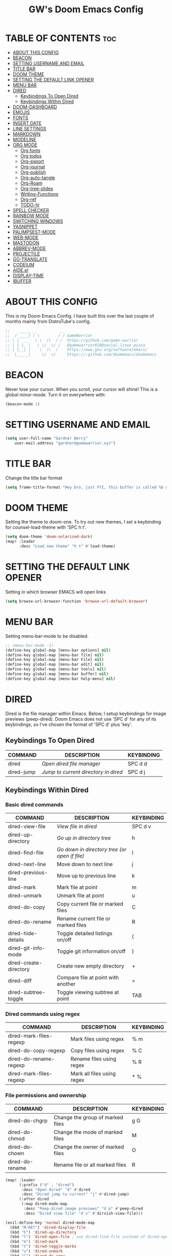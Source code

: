 #+title: GW's Doom Emacs Config
#+description: My personal Doom Emacs Configuration
#+startup: showeverything
#+options: num:nil

* TABLE OF CONTENTS :toc:
- [[#about-this-config][ABOUT THIS CONFIG]]
- [[#beacon][BEACON]]
- [[#setting-username-and-email][SETTING USERNAME AND EMAIL]]
- [[#title-bar][TITLE BAR]]
- [[#doom-theme][DOOM THEME]]
- [[#setting-the-default-link-opener][SETTING THE DEFAULT LINK OPENER]]
- [[#menu-bar][MENU BAR]]
- [[#dired][DIRED]]
  - [[#keybindings-to-open-dired][Keybindings To Open Dired]]
  - [[#keybindings-within-dired][Keybindings Within Dired]]
- [[#doom-dashboard][DOOM-DASHBOARD]]
- [[#emojis][EMOJIS]]
- [[#fonts][FONTS]]
- [[#insert-date][INSERT DATE]]
- [[#line-settings][LINE SETTINGS]]
- [[#markdown][MARKDOWN]]
- [[#modeline][MODELINE]]
- [[#org-mode][ORG MODE]]
  - [[#org-fonts][Org fonts]]
  - [[#org-todos][Org todos]]
  - [[#org-export][Org-export]]
  - [[#org-journal][Org-journal]]
  - [[#org-publish][Org-publish]]
  - [[#org-auto-tangle][Org-auto-tangle]]
  - [[#org-roam][Org-Roam]]
  - [[#org-tree-slides][Org-tree-slides]]
  - [[#writing-functions][Writing-Functions]]
  - [[#org-ref][Org-ref]]
  - [[#todo-hl][TODO-hl]]
- [[#spell-checker][SPELL CHECKER]]
- [[#rainbow-mode][RAINBOW MODE]]
- [[#switching-windows][SWITCHING WINDOWS]]
- [[#yasnippet][YASNIPPET]]
- [[#palimpsest-mode][PALIMPSEST-MODE]]
- [[#web-mode][WEB-MODE]]
- [[#mastodon][MASTODON]]
- [[#abbrev-mode][ABBREV-MODE]]
- [[#projectile][PROJECTILE]]
- [[#go-translate][GO-TRANSLATE]]
- [[#codeium][CODEIUM]]
- [[#aideel][AIDE.el]]
- [[#display-time][DISPLAY-TIME]]
- [[#ibuffer][IBUFFER]]

* ABOUT THIS CONFIG
This is my Doom Emacs Config. I have built this over the last couple of months mainly from DistroTube's config.
#+begin_src emacs-lisp
;;    _____ __          __
;;  / ____| \ \        / / GameWarrior
;; | |  __   \ \  /\  / /  https://github.com/game-warrior
;; | | |_ |   \ \/  \/ /   @gamewarrior010@social.linux.pizza
;; | |__| |    \  /\  /    https://www.gnu.org/software/emacs/
;;  \_____|     \/  \/     https://:github.com/doomemacs/doomemacs
#+end_src


* BEACON
Never lose your cursor.  When you scroll, your cursor will shine!  This is a global minor-mode. Turn it on everywhere with:

#+begin_src emacs-lisp
(beacon-mode 1)
#+end_src

* SETTING USERNAME AND EMAIL
#+begin_src emacs-lisp
(setq user-full-name "Gardner Berry"
    user-mail-address "gardner@gamewarrior.xyz")
#+end_src

* TITLE BAR
Change the title bar format
#+begin_src emacs-lisp
    (setq frame-title-format "Hey bro, just FYI, this buffer is called %b or something like that.")
#+end_src

* DOOM THEME
Setting the theme to doom-one.  To try out new themes, I set a keybinding for counsel-load-theme with 'SPC h t'.

#+begin_src emacs-lisp
(setq doom-theme 'doom-solarized-dark)
(map! :leader
      :desc "Load new theme" "h t" #'load-theme)
#+end_src

* SETTING THE DEFAULT LINK OPENER
Setting in which browser EMACS will open links
#+begin_src emacs-lisp
(setq browse-url-browser-function 'browse-url-default-browser)
#+end_src

* MENU BAR
Setting menu-bar-mode to be disabled.
#+begin_src emacs-lisp
;; (menu-bar-mode -1)
(define-key global-map [menu-bar options] nil)
(define-key global-map [menu-bar file] nil)
(define-key global-map [menu-bar File] nil)
(define-key global-map [menu-bar edit] nil)
(define-key global-map [menu-bar tools] nil)
(define-key global-map [menu-bar buffer] nil)
(define-key global-map [menu-bar help-menu] nil)
#+end_src


* DIRED
Dired is the file manager within Emacs.  Below, I setup keybindings for image previews (peep-dired).  Doom Emacs does not use 'SPC d' for any of its keybindings, so I've chosen the format of 'SPC d' plus 'key'.

** Keybindings To Open Dired

| COMMAND    | DESCRIPTION                        | KEYBINDING |
|------------+------------------------------------+------------|
| dired      | /Open dired file manager/            | SPC d d    |
| dired-jump | /Jump to current directory in dired/ | SPC d j    |

** Keybindings Within Dired
*** Basic dired commands

| COMMAND                 | DESCRIPTION                                 | KEYBINDING |
|-------------------------+---------------------------------------------+------------|
| dired-view-file         | /View file in dired/                          | SPC d v    |
| dired-up-directory      | /Go up in directory tree/                     | h          |
| dired-find-file         | /Go down in directory tree (or open if file)/ | l          |
| dired-next-line         | Move down to next line                      | j          |
| dired-previous-line     | Move up to previous line                    | k          |
| dired-mark              | Mark file at point                          | m          |
| dired-unmark            | Unmark file at point                        | u          |
| dired-do-copy           | Copy current file or marked files           | C          |
| dired-do-rename         | Rename current file or marked files         | R          |
| dired-hide-details      | Toggle detailed listings on/off             | (          |
| dired-git-info-mode     | Toggle git information on/off               | )          |
| dired-create-directory  | Create new empty directory                  | +          |
| dired-diff              | Compare file at point with another          | =          |
| dired-subtree-toggle    | Toggle viewing subtree at point             | TAB        |

*** Dired commands using regex

| COMMAND                 | DESCRIPTION                | KEYBINDING |
|-------------------------+----------------------------+------------|
| dired-mark-files-regexp | Mark files using regex     | % m        |
| dired-do-copy-regexp    | Copy files using regex     | % C        |
| dired-do-rename-regexp  | Rename files using regex   | % R        |
| dired-mark-files-regexp | Mark all files using regex | * %        |

*** File permissions and ownership

| COMMAND         | DESCRIPTION                      | KEYBINDING |
|-----------------+----------------------------------+------------|
| dired-do-chgrp  | Change the group of marked files | g G        |
| dired-do-chmod  | Change the mode of marked files  | M          |
| dired-do-chown  | Change the owner of marked files | O          |
| dired-do-rename | Rename file or all marked files  | R          |

#+begin_src emacs-lisp
(map! :leader
      (:prefix ("d" . "dired")
       :desc "Open dired" "d" #'dired
       :desc "Dired jump to current" "j" #'dired-jump)
      (:after dired
       (:map dired-mode-map
        :desc "Peep-dired image previews" "d p" #'peep-dired
        :desc "Dired view file" "d v" #'dirvish-view-file)))

(evil-define-key 'normal dired-mode-map
  (kbd "M-RET") 'dired-display-file
  (kbd "h") 'dired-up-directory
  (kbd "l") 'dired-open-file ; use dired-find-file instead of dired-open.
  (kbd "m") 'dired-mark
  (kbd "t") 'dired-toggle-marks
  (kbd "u") 'dired-unmark
  (kbd "C") 'dired-do-copy
  (kbd "D") 'dired-do-delete
  (kbd "J") 'dired-goto-file
  (kbd "M") 'dired-do-chmod
  (kbd "O") 'dired-do-chown
  (kbd "P") 'dired-do-print
  (kbd "R") 'dired-do-rename
  (kbd "T") 'dired-do-touch
  (kbd "Y") 'dired-copy-filenamecopy-filename-as-kill ; copies filename to kill ring.
  (kbd "Z") 'dired-do-compress
  (kbd "+") 'dired-create-directory
  (kbd "-") 'dired-do-kill-lines
  (kbd "% l") 'dired-downcase
  (kbd "% m") 'dired-mark-files-regexp
  (kbd "% u") 'dired-upcase
  (kbd "* %") 'dired-mark-files-regexp
  (kbd "* .") 'dired-mark-extension
  (kbd "* /") 'dired-mark-directories
  (kbd "; d") 'epa-dired-do-decrypt
  (kbd "; e") 'epa-dired-do-encrypt)
;; Get file icons in dired
(add-hook 'dired-mode-hook 'all-the-icons-dired-mode)
;; With dired-open plugin, you can launch external programs for certain extensions
;; For example, I set all .png files to open in 'sxiv' and all .mp4 files to open in 'mpv'
(setq dired-open-extensions '(("gif" . "Preview")
                              ("jpg" . "Preview")
                              ("png" . "Preview")
                              ("mkv" . "mpv")
                              ("mp4" . "mpv")))
#+end_src

* DOOM-DASHBOARD
This is where I customize the DOOM emacs Dashboard. I have a custom banner set. I have also disabled some of the short cuts on the default start page. It will alsow show you a different message based on what OS you are running.
#+begin_src emacs-lisp
(assoc-delete-all "Open project" +doom-dashboard-menu-sections)
(assoc-delete-all "Recently opened files" +doom-dashboard-menu-sections)

;; (add-hook! '+doom-dashboard-functions :append
  ;; (insert "\n" (+doom-dashboard--center +doom-dashboard--width "Powered by Emacs!")))

(cond ((eq system-type 'darwin)
       (add-hook! '+doom-dashboard-functions :append
         (insert "\n" (+doom-dashboard--center +doom-dashboard--width "Powered by the 🍎 walled garden!"))))
      ((eq system-type 'gnu/linux)
        (add-hook! '+doom-dashboard-functions :append
         (insert "\n" (+doom-dashboard--center +doom-dashboard--width "Powered bye 🐂 Oxen and 🐧 Penguins!"))))
      ((eq system-type 'windows-nt)
       (add-hook! '+doom-dashboard-functions :append
         (insert "\n" (+doom-dashboard--center +doom-dashboard--width "Powered by Proprietary Garbage!")))))

(defun gw/doom-art ()
  (let* ((banner'("______ _____ ____ ___ ___"
                  "`  _  V  _  V  _ \\|  V  ´"
                  "| | | | | | | | | |     |"
                  "| | | | | | | | | | . . |"
                  "| |/ / \\ \\| | |/ /\\ |V| |"
                  "|   /   \\__/ \\__/  \\| | |"
                  "|  /                ' | |"
                  "| /     E M A C S     \\ |"
                  "´´                     ``"))
         (longest-line (apply #'max (mapcar #'length banner))))
    (put-text-property
     (point)
     (dolist (line banner (point))
       (insert (+doom-dashboard--center
                +doom-dashboard--width
                (concat line (make-string (max 0 (- longest-line (length line))) 32)))
               "\n"))
     'face 'doom-dashboard-banner)))

(setq +doom-dashboard-ascii-banner-fn #'gw/doom-art)


#+end_src

* EMOJIS
Emojify is an Emacs extension to display emojis. It can display github style emojis like :smile: or plain ascii ones like :).

#+begin_src emacs-lisp
(use-package emojify
  :hook (after-init . global-emojify-mode))
#+end_src

* FONTS
Settings related to fonts within Doom Emacs:
+ 'doom-font' -- standard monospace font that is used for most things in Emacs.
+ 'doom-variable-pitch-font' -- variable font which is useful in some Emacs plugins.
+ 'doom-big-font' -- used in doom-big-font-mode; useful for presentations.
+ 'font-lock-comment-face' -- for comments.
+ 'font-lock-keyword-face' -- for keywords with special significance like 'setq' in elisp.

#+BEGIN_SRC emacs-lisp
(setq doom-font (font-spec :family "SF Mono" :size 15)
      doom-variable-pitch-font (font-spec :family "Ubuntu" :size 15)
      doom-big-font (font-spec :family "SF Mono" :size 24))
(after! doom-themes
  (setq doom-themes-enable-bold t
        doom-themes-enable-italic t))
(custom-set-faces!
  '(font-lock-comment-face :slant italic)
  '(font-lock-keyword-face :slant italic))
#+END_SRC

* INSERT DATE
Some custom functions to insert the date.  The function 'insert-todays-date' can be used one of three different ways: (1) just the keybinding without the universal argument prefix, (2) with one universal argument prefix, or (3) with two universal argument prefixes.  The universal argument prefix is 'SPC-u' in Doom Emacs (C-u in standard GNU Emacs).  The function 'insert-any-date' only outputs to one format, which is the same format as 'insert-todays-date' without a prefix.

| COMMAND               | EXAMPLE OUTPUT            | KEYBINDING            |
|-----------------------+---------------------------+-----------------------|
| gw/insert-todays-date | Friday, November 19, 2021 | SPC i d t             |
| gw/insert-todays-date | 11-19-2021                | SPC u SPC i d t       |
| gw/insert-todays-date | 2021-11-19                | SPC u SPC u SPC i d t |
| gw/insert-any-date    | Friday, November 19, 2021 | SPC i d a             |

#+begin_src emacs-lisp
(defun gw/insert-todays-date (prefix)
  (interactive "P")
  (let ((format (cond
                 ((not prefix) "%A, %B %d, %Y")
                 ((equal prefix '(4)) "%m-%d-%Y")
                 ((equal prefix '(16)) "%Y-%m-%d"))))
    (insert (format-time-string format))))

(require 'calendar)
(defun gw/insert-any-date (date)
  "Insert DATE using the current locale."
  (interactive (list (calendar-read-date)))
  (insert (calendar-date-string date)))

(map! :leader
      (:prefix ("i d" . "Insert date")
        :desc "Insert any date" "a" #'gw/insert-any-date
        :desc "Insert todays date" "t" #'gw/insert-todays-date))
#+end_src

* LINE SETTINGS
I set comment-line to 'SPC TAB TAB' which is a rather comfortable keybinding for me. The standard Emacs keybinding for comment-line is 'C-x C-;'.  The other keybindings are for commands that toggle on/off various line-related settings.  Doom Emacs uses 'SPC t' for "toggle" commands, so I choose 'SPC t' plus 'key' for those bindings.

| COMMAND                  | DESCRIPTION                               | KEYBINDING  |
|--------------------------+-------------------------------------------+-------------|
| comment-line             | /Comment or uncomment lines/                | SPC TAB TAB |
| hl-line-mode             | /Toggle line highlighting in current frame/ | SPC t h     |
| global-hl-line-mode      | /Toggle line highlighting globally/         | SPC t H     |
| doom/toggle-line-numbers | /Toggle line numbers/                       | SPC t l     |
| toggle-truncate-lines    | /Toggle truncate lines/                     | SPC t t     |

#+BEGIN_SRC emacs-lisp
(setq display-line-numbers-type t)
(map! :leader
      :desc "Comment or uncomment lines" "TAB TAB" #'comment-line
      (:prefix ("t" . "toggle")
       :desc "Toggle line numbers" "l" #'doom/toggle-line-numbers
       :desc "Toggle line highlight in frame" "h" #'hl-line-mode
       :desc "Toggle line highlight globally" "H" #'global-hl-line-mode
       :desc "Toggle truncate lines" "t" #'toggle-truncate-lines))
#+END_SRC

* MARKDOWN

#+begin_src emacs-lisp
(custom-set-faces
 '(markdown-header-face ((t (:inherit font-lock-function-name-face :weight bold :family "variable-pitch"))))
 '(markdown-header-face-1 ((t (:inherit markdown-header-face :height 1.7))))
 '(markdown-header-face-2 ((t (:inherit markdown-header-face :height 1.6))))
 '(markdown-header-face-3 ((t (:inherit markdown-header-face :height 1.5))))
 '(markdown-header-face-4 ((t (:inherit markdown-header-face :height 1.4))))
 '(markdown-header-face-5 ((t (:inherit markdown-header-face :height 1.3))))
 '(markdown-header-face-6 ((t (:inherit markdown-header-face :height 1.2)))))

#+end_src

* MODELINE
The modeline is the bottom status bar that appears in Emacs windows.  For more information on what is available to configure in the Doom modeline, check out:
https://github.com/seagle0128/doom-modeline

#+begin_src emacs-lisp
(set-face-attribute 'mode-line nil :font "Ubuntu Mono-18")
(setq doom-modeline-height 40     ;; sets modeline height
      doom-modeline-bar-width 5   ;; sets right bar width
      doom-modeline-major-mode-icon t  ;; Whether display the icon for `major-mode'. It respects `doom-modeline-icon'.      doom-modeline-persp-name t  ;; adds perspective name to modeline
      doom-modeline-persp-icon t ;; adds folder icon next to persp name
      doom-modeline-time t ;; Shows the time
      doom-modeline-enable-word-count '(markdown-mode gfm-mode org-mode) ;; Show word count
      doom-modeline-lsp t ;; Show LSP status
      )
#+end_src


* ORG MODE
I wrapped most of this block in (after! org). Without this, my settings might be evaluated too early, which will result in my settings being overwritten by Doom's defaults. I have also enabled org-journal, org-superstar by adding (+journal +pretty) to the org section of my Doom Emacs init.el.

#+BEGIN_SRC emacs-lisp
(map! :leader
      :desc "Org babel tangle" "m B" #'org-babel-tangle)
(after! org
  (setq org-directory "~/Documents/"
        org-agenda-files '("~/Documents/Schedule.org")
        org-default-notes-file (expand-file-name "notes.org" org-directory)
        org-ellipsis " ▼ "
        org-superstar-headline-bullets-list '("◉" "●" "○" "✿" "✸" "◆" "○")
        org-superstar-item-bullet-alist '((?- . ?➤) (?+ . ?✦)) ; changes +/- symbols in item lists
        org-log-done 'time
        org-hide-emphasis-markers t
        ;; ex. of org-link-abbrev-alist in action
        ;; [[arch-wiki:Name_of_Page][Description]]
        org-link-abbrev-alist    ; This overwrites the default Doom org-link-abbrev-list
          '(("google" . "http://www.google.com/search?q=")
            ("arch-wiki" . "https://wiki.archlinux.org/index.php/")
            ("ddg" . "https://duckduckgo.com/?q=")
            ("wiki" . "https://en.wikipedia.org/wiki/"))
        org-table-convert-region-max-lines 20000
        org-todo-keywords        ; This overwrites the default Doom org-todo-keywords
          '((sequence
             "TODO(t)"           ; A task that is ready to be tackled
             "BLOG(b)"           ; Blog writing assignments
             "SCHOOL(s)"         ; School Tasks
             "PROJ(p)"           ; A project that contains other tasks
             "VIDEO(v)"          ; Video assignments
             "CLASS(l)"          ; Agenda assignment for class
             "WAIT(w)"           ; Something is holding up this task
             "|"                 ; The pipe necessary to separate "active" states and "inactive" states
             "DONE(d)"           ; Task has been completed
             "CANCELLED(c)" )))) ; Task has been cancelled
#+END_SRC

** Org fonts
I have created an interactive function for each color scheme (M-x gw/org-colors-*).  These functions will set appropriate colors and font attributes for org-level fonts and the org-table font.
#+begin_src emacs-lisp
(after! org
(defun gw/org-colors-doom-one ()
  "Enable Doom One colors for Org headers."
  (interactive)
  (dolist
      (face
       '((org-level-1 1.7 "#51afef" ultra-bold)
         (org-level-2 1.6 "#c678dd" extra-bold)
         (org-level-3 1.5 "#98be65" bold)
         (org-level-4 1.4 "#da8548" semi-bold)
         (org-level-5 1.3 "#5699af" normal)
         (org-level-6 1.2 "#a9a1e1" normal)
         (org-level-7 1.1 "#46d9ff" normal)
         (org-level-8 1.0 "#ff6c6b" normal)))
    (set-face-attribute (nth 0 face) nil :font doom-variable-pitch-font :weight (nth 3 face) :height (nth 1 face) :foreground (nth 2 face)))
    (set-face-attribute 'org-table nil :font doom-font :weight 'normal :height 1.0 :foreground "#bfafdf"))

(defun gw/org-colors-dracula ()
  "Enable Dracula colors for Org headers."
  (interactive)
  (dolist
      (face
       '((org-level-1 1.7 "#8be9fd" ultra-bold)
         (org-level-2 1.6 "#bd93f9" extra-bold)
         (org-level-3 1.5 "#50fa7b" bold)
         (org-level-4 1.4 "#ff79c6" semi-bold)
         (org-level-5 1.3 "#9aedfe" normal)
         (org-level-6 1.2 "#caa9fa" normal)
         (org-level-7 1.1 "#5af78e" normal)
         (org-level-8 1.0 "#ff92d0" normal)))
    (set-face-attribute (nth 0 face) nil :font doom-variable-pitch-font :weight (nth 3 face) :height (nth 1 face) :foreground (nth 2 face)))
    (set-face-attribute 'org-table nil :font doom-font :weight 'normal :height 1.0 :foreground "#bfafdf"))

(defun gw/org-colors-gruvbox-dark ()
  "Enable Gruvbox Dark colors for Org headers."
  (interactive)
  (dolist
      (face
       '((org-level-1 1.7 "#fb4934" ultra-bold)
         (org-level-2 1.6 "#fe8019" extra-bold)
         (org-level-3 1.5 "#8ec07c" bold)
         (org-level-4 1.4 "#98971a" semi-bold)
         (org-level-5 1.3 "#83a598" normal)
         (org-level-6 1.2 "#458588" normal)
         (org-level-7 1.1 "#d3869b" normal)
         (org-level-8 1.0 "#b16286" normal)))
    (set-face-attribute (nth 0 face) nil :font doom-variable-pitch-font :weight (nth 3 face) :height (nth 1 face) :foreground (nth 2 face)))
    (set-face-attribute 'org-table nil :font doom-font :weight 'normal :height 1.0 :foreground "#bfafdf"))

(defun gw/org-colors-monokai-pro ()
  "Enable Monokai Pro colors for Org headers."
  (interactive)
  (dolist
      (face
       '((org-level-1 1.7 "#78dce8" ultra-bold)
         (org-level-2 1.6 "#ab9df2" extra-bold)
         (org-level-3 1.5 "#a9dc76" bold)
         (org-level-4 1.4 "#fc9867" semi-bold)
         (org-level-5 1.3 "#ff6188" normal)
         (org-level-6 1.2 "#ffd866" normal)
         (org-level-7 1.1 "#78dce8" normal)
         (org-level-8 1.0 "#ab9df2" normal)))
    (set-face-attribute (nth 0 face) nil :font doom-variable-pitch-font :weight (nth 3 face) :height (nth 1 face) :foreground (nth 2 face)))
    (set-face-attribute 'org-table nil :font doom-font :weight 'normal :height 1.0 :foreground "#bfafdf"))

(defun gw/org-colors-nord ()
  "Enable Nord colors for Org headers."
  (interactive)
  (dolist
      (face
       '((org-level-1 1.7 "#81a1c1" ultra-bold)
         (org-level-2 1.6 "#b48ead" extra-bold)
         (org-level-3 1.5 "#a3be8c" bold)
         (org-level-4 1.4 "#ebcb8b" semi-bold)
         (org-level-5 1.3 "#bf616a" normal)
         (org-level-6 1.2 "#88c0d0" normal)
         (org-level-7 1.1 "#81a1c1" normal)
         (org-level-8 1.0 "#b48ead" normal)))
    (set-face-attribute (nth 0 face) nil :font doom-variable-pitch-font :weight (nth 3 face) :height (nth 1 face) :foreground (nth 2 face)))
    (set-face-attribute 'org-table nil :font doom-font :weight 'normal :height 1.0 :foreground "#bfafdf"))

(defun gw/org-colors-oceanic-next ()
  "Enable Oceanic Next colors for Org headers."
  (interactive)
  (dolist
      (face
       '((org-level-1 1.7 "#EC5f67" ultra-bold)
         (org-level-2 1.6 "#F99157" extra-bold)
         (org-level-3 1.5 "#fac863" bold)
         (org-level-4 1.4 "#99C794" semi-bold)
         (org-level-5 1.3 "#5fb3b3" normal)
         (org-level-6 1.2 "#ec5f67" normal)
         (org-level-7 1.1 "#6699cc" normal)
         (org-level-8 1.0 "#c594c5" normal)))
    (set-face-attribute (nth 0 face) nil :font doom-variable-pitch-font :weight (nth 3 face) :height (nth 1 face) :foreground (nth 2 face)))
    (set-face-attribute 'org-table nil :font doom-font :weight 'normal :height 1.0 :foreground "#bfafdf"))

(defun gw/org-colors-palenight ()
  "Enable Palenight colors for Org headers."
  (interactive)
  (dolist
      (face
       '((org-level-1 1.7 "#82aaff" ultra-bold)
         (org-level-2 1.6 "#c792ea" extra-bold)
         (org-level-3 1.5 "#c3e88d" bold)
         (org-level-4 1.4 "#ffcb6b" semi-bold)
         (org-level-5 1.3 "#a3f7ff" normal)
         (org-level-6 1.2 "#e1acff" normal)
         (org-level-7 1.1 "#f07178" normal)
         (org-level-8 1.0 "#ddffa7" normal)))
    (set-face-attribute (nth 0 face) nil :font doom-variable-pitch-font :weight (nth 3 face) :height (nth 1 face) :foreground (nth 2 face)))
    (set-face-attribute 'org-table nil :font doom-font :weight 'normal :height 1.0 :foreground "#bfafdf"))

(defun gw/org-colors-solarized-dark ()
  "Enable Solarized Dark colors for Org headers."
  (interactive)
  (dolist
      (face
       '((org-level-1 1.7 "#dc322f" ultra-bold)
         (org-level-2 1.6 "#859900" extra-bold)
         (org-level-3 1.5 "#cb4b16" bold)
         (org-level-4 1.4 "#b58900" semi-bold)
         (org-level-5 1.3 "#35a69c" normal)
         (org-level-6 1.2 "#268bd2;" normal)
         (org-level-7 1.1 "#3F88AD" normal)
         (org-level-8 1.0 "#6c71c4" normal)))

    (set-face-attribute (nth 0 face) nil :font doom-variable-pitch-font :weight (nth 3 face) :height (nth 1 face) :foreground (nth 2 face)))
    (set-face-attribute 'org-table nil :font doom-font :weight 'normal :height 1.0 :foreground "#bfafdf"))

(defun gw/org-colors-solarized-light ()
  "Enable Solarized Light colors for Org headers."
  (interactive)
  (dolist
      (face
       '((org-level-1 1.7 "#dc322f" ultra-bold)
         (org-level-2 1.6 "#b58900" extra-bold)
         (org-level-3 1.5 "#cb4b16" bold)
         (org-level-4 1.4 "#2aa198" semi-bold)
         (org-level-5 1.3 "#268bd2" normal)
         (org-level-6 1.2 "#6c71c4" normal)
         (org-level-7 1.1 "#657b83" normal)
         (org-level-8 1.0 "#859900" normal)))
    (set-face-attribute (nth 0 face) nil :font doom-variable-pitch-font :weight (nth 3 face) :height (nth 1 face) :foreground (nth 2 face)))
    (set-face-attribute 'org-table nil :font doom-font :weight 'normal :height 1.0 :foreground "#bfafdf"))

(defun gw/org-colors-tomorrow-night ()
  "Enable Tomorrow Night colors for Org headers."
  (interactive)
  (dolist
      (face
       '((org-level-1 1.7 "#81a2be" ultra-bold)
         (org-level-2 1.6 "#b294bb" extra-bold)
         (org-level-3 1.5 "#b5bd68" bold)
         (org-level-4 1.4 "#e6c547" semi-bold)
         (org-level-5 1.3 "#cc6666" normal)
         (org-level-6 1.2 "#70c0ba" normal)
         (org-level-7 1.1 "#b77ee0" normal)
         (org-level-8 1.0 "#9ec400" normal)))
    (set-face-attribute (nth 0 face) nil :font doom-variable-pitch-font :weight (nth 3 face) :height (nth 1 face) :foreground (nth 2 face)))
    (set-face-attribute 'org-table nil :font doom-font :weight 'normal :height 1.0 :foreground "#bfafdf"))

(defun gw/org-colors-henna ()
  "Enable Henna colors for Org headers."
  (interactive)
  (dolist
      (face
       '((org-level-1 1.7 "#e74c3c" ultra-bold)
         (org-level-2 1.6 "#56b5c2" extra-bold)
         (org-level-3 1.5 "#53df83" bold)
         (org-level-4 1.4 "#1abc9c" semi-bold)
         (org-level-5 1.3 "#ECBE7B" normal)
         (org-level-6 1.2 "#C5A3FF" normal)
         (org-level-7 1.1 "#FFB8D1" normal)
         (org-level-8 1.0 "" normal)))
    (set-face-attribute (nth 0 face) nil :font doom-variable-pitch-font :weight (nth 3 face) :height (nth 1 face) :foreground (nth 2 face)))
    (set-face-attribute 'org-table nil :font doom-font :weight 'normal :height 1.0 :foreground "#f8f8f0"))

(defun gw/org-colors-doom-one-alt ()
  "Enable an alternitive set of Doom One colors for Org headers."
  (interactive)
  (dolist
      (face
       '((org-level-1 1.7 "#ff6c6b" ultra-bold)
         (org-level-2 1.6 "#da8548" extra-bold)
         (org-level-3 1.5 "#46d9ff" bold)
         (org-level-4 1.4 "#98be65" semi-bold)
         (org-level-5 1.3 "#51afef" normal)
         (org-level-6 1.2 "#2257A0" normal)
         (org-level-7 1.1 "#c678dd" normal)
         (org-level-8 1.0 "#a9a1e1" normal)))
    (set-face-attribute (nth 0 face) nil :font doom-variable-pitch-font :weight (nth 3 face) :height (nth 1 face) :foreground (nth 2 face)))
    (set-face-attribute 'org-table nil :font doom-font :weight 'normal :height 1.0 :foreground "#bfafdf"))

(defun gw/org-colors-old-hope ()
  "Enable Doom Old Hope colors for Org headers."
  (interactive)
  (dolist
      (face
       '((org-level-1 1.7 "#ea3d54" ultra-bold)
         (org-level-2 1.6 "#ee7b29" extra-bold)
         (org-level-3 1.5 "#78bd65" bold)
         (org-level-4 1.4 "#4fb3d8" semi-bold)
         (org-level-5 1.3 "#fedd38" normal)
         (org-level-6 1.2 "#ee7b29" normal)
         (org-level-7 1.1 "#78bd65" normal)
         (org-level-8 1.0 "#b978ab" normal)))
    (set-face-attribute (nth 0 face) nil :font doom-variable-pitch-font :weight (nth 3 face) :height (nth 1 face) :foreground (nth 2 face)))
    (set-face-attribute 'org-table nil :font doom-font :weight 'normal :height 1.0 :foreground "#cbccd1"))

(defun gw/org-colors-peacock ()
  "Enable Doom Peacock colors for Org headers."
  (interactive)
  (dolist
      (face
       '((org-level-1 1.7 "#ff5d38" ultra-bold)
         (org-level-2 1.6 "#26a6a6" extra-bold)
         (org-level-3 1.5 "#cb4b16" bold)
         (org-level-4 1.4 "#98be65" semi-bold)
         (org-level-5 1.3 "#4fb3d8" normal)
         (org-level-6 1.2 "#2257A0" normal)
         (org-level-7 1.1 "#c678dd" normal)
         (org-level-8 1.0 "#a9a1e1" normal)))
    (set-face-attribute (nth 0 face) nil :font doom-variable-pitch-font :weight (nth 3 face) :height (nth 1 face) :foreground (nth 2 face)))
    (set-face-attribute 'org-table nil :font doom-font :weight 'normal :height 1.0 :foreground "#cbccd1"))

(defun gw/org-colors-1337 ()
  "Enable Doom 1337 colors for Org headers."
  (interactive)
  (dolist
      (face
       '((org-level-1 1.7 "#FF5E5E" ultra-bold)
         (org-level-2 1.6 "#FC9354" extra-bold)
         (org-level-3 1.5 "#E9FDAC" bold)
         (org-level-4 1.4 "#B5CEA8" semi-bold)
         (org-level-5 1.3 "#468800" normal)
         (org-level-6 1.2 "#35CDAF" normal)
         (org-level-7 1.1 "#8CDAFF" normal)
         (org-level-8 1.0 "#C586C0" normal)))
    (set-face-attribute (nth 0 face) nil :font doom-variable-pitch-font :weight (nth 3 face) :height (nth 1 face) :foreground (nth 2 face)))
    (set-face-attribute 'org-table nil :font doom-font :weight 'normal :height 1.0 :foreground "#cbccd1"))

(defun gw/org-colors-oksolar-dark ()
  "Enable OKSolar Dark Colors for Org headers."
  (interactive)
  (dolist
      (face
       '((org-level-1 1.7 "#F23749" ultra-bold)
         (org-level-2 1.6 "#819500" extra-bold)
         (org-level-3 1.5 "#D56500" bold)
         (org-level-4 1.4 "#AC8300" semi-bold)
         (org-level-5 1.3 "#35A69C" normal)
         (org-level-6 1.2 "#2B90D8" normal)
         (org-level-7 1.1 "#3F88AD" normal)
         (org-level-8 1.0 "#DD459D" normal)))
    (set-face-attribute (nth 0 face) nil :font doom-variable-pitch-font :weight (nth 3 face) :height (nth 1 face) :foreground (nth 2 face)))
    (set-face-attribute 'org-table nil :font doom-font :weight 'normal :height 1.0 :foreground "#cbccd1"))

(defun gw/org-colors-spacegrey ()
  "Enable Spacegrey Colors for Org headers."
  (interactive)
  (dolist
      (face
       '((org-level-1 1.7 "#BF616A" ultra-bold)
         (org-level-2 1.6 "#D08770" extra-bold)
         (org-level-3 1.5 "#ECBE7B" bold)
         (org-level-4 1.4 "#A3BE8C" semi-bold)
         (org-level-5 1.3 "#4db5bd" normal)
         (org-level-6 1.2 "#2B90D8" normal)
         (org-level-7 1.1 "#2257A0" normal)
         (org-level-8 1.0 "#c678dd" normal)))
    (set-face-attribute (nth 0 face) nil :font doom-variable-pitch-font :weight (nth 3 face) :height (nth 1 face) :foreground (nth 2 face)))
    (set-face-attribute 'org-table nil :font doom-font :weight 'normal :height 1.0 :foreground "#cbccd1"))

;; Load our desired gw/org-colors-* theme on startup
    (gw/org-colors-solarized-dark))
;; )
#+end_src

** Org todos
This is a way for me to archive my TODOs from my Schedule.org. As well as put TODO's into file for mildly interesting things that I want to look at someday.
#+begin_src emacs-lisp
(setq org-refile-targets
      '((org-agenda-files . (:tag . "refile"))))
#+end_src

#+begin_src emacs-lisp
(require 'cl-lib)

(defun org-sparse-tree-from-list (headlines)
  "Show a sparse tree of headlines matching strings in HEADLINES.
Only select them from the current subtree.  This is not optimal -
for example, if one of the strings in HEADLINES matches
a substring of a headline, it is still shown."
  (save-restriction
    (org-narrow-to-subtree)
    (org-occur (regexp-opt headlines))
    (org-remove-occur-highlights nil nil t)))

(defun org-show-first-random-last (first random last)
  "Show FIRST first headlines, RANDOM random and LAST last ones.
For simplicity, the random ones are chosen from all of them,
including the first/last ones.  Also, headlines on all levels are
considered, effectively flattening the current subtree for the
purpose of finding the ones to show."
  (interactive (let ((arg (prefix-numeric-value current-prefix-arg)))
                 (list arg arg arg)))
  (let* ((headlines (cdr (org-map-entries
                          (lambda ()
                            (org-element-property
                             :title
                             (org-element-at-point)))
                          nil
                          'tree
                          'archive 'comment)))
         (length (length headlines))
         (head (seq-take headlines first))
         (tail (seq-drop headlines (- length last)))
         (belly (cl-loop repeat random
                         collect (seq-random-elt headlines))))
    (org-sparse-tree-from-list
     (seq-concatenate 'list head belly tail))))
#+end_src


** Org-export
We need ox-man for "Org eXporting" to manpage format and ox-gemini for exporting to gemtext (for the gemini protocol).
=NOTE=: I also enable ox-publish for converting an Org site into an HTML site, but that is done in init.el (org +publish).

#+BEGIN_SRC emacs-lisp
(use-package! ox-twbs)
;; (use-package! ox-re-reveal)
(use-package! ox-pandoc)
(use-package! ox-gfm)
(use-package! ox-reveal)
;; Make it so that org-export wont use numbered headings
(setq org-export-with-section-number -1)
#+END_SRC

*** Org-Reveal
Org-Reveal is a package that allows you to export your org documents to Reveal.js to make pretty presentations. I also have a macro to allow me no hide content.
#+begin_src emacs-lisp
;; Reveal.js + Org mode
(require 'ox-reveal)
(setq org-reveal-root "https://cdn.jsdelivr.net/npm/reveal.js")
(setq org-reveal-plugins 1)
(setq org-reveal-title-slide "<h1>%t</h1><h2>%a</h2><h5>@Gamewarrior010@social.linux.pizza</h5>")
(setq org-reveal-theme "Moon")

     (defun set-ignored-headlines-tags (backend)
     "Remove all headlines with tag ignore_heading in the current buffer.
        BACKEND is the export back-end being used, as a symbol."
     (cond ((org-export-derived-backend-p backend 'md) (setq  org-export-exclude-tags '("noexport" "mdignore")))
           ((org-export-derived-backend-p backend 'reveal) (setq  org-export-exclude-tags '("noexport" "revealignore")))
           (t (setq  org-export-exclude-tags '("noexport")))
       )
    )
#+end_src

** Org-journal
#+begin_src emacs-lisp
(setq org-journal-dir "~/Documents/Personal/Journal/"
      org-journal-date-prefix "* "
      org-journal-time-prefix "** "
      org-journal-date-format "%B %d, %Y (%A) "
      org-journal-file-format "%Y-%m-%d.org")
#+end_src

** Org-publish
#+begin_src emacs-lisp
(setq org-publish-use-timestamps-flag nil)
(setq org-export-with-broken-links t)
#+end_src


** Org-auto-tangle
=org-auto-tangle= allows you to add the option =#+auto_tangle: t= in your Org file so that it automatically tangles when you save the document.

#+begin_src emacs-lisp
(use-package! org-auto-tangle
  :defer t
  :hook (org-mode . org-auto-tangle-mode)
  :config
  (setq org-auto-tangle-default t))
#+end_src

** Org-Roam
Org-Roam is a plain-text personal knowledge management system.
#+begin_src emacs-lisp
(use-package org-roam
:ensure t
:init
(setq org-roam-v2-ack t)
:custom
(org-roam-directory "~/Notes")
(org-roam-completion-everywhere t)
:bind (("C-c n l" . org-roam-buffer-toggle)
       ("C-c n f" . org-roam-node-find)
       ("C-c n i" . org-roam-node-insert)
       :map org-mode-map
       ("C-M-i" . completion-at-point))
:config
(org-roam-setup))
#+end_src

** Org-tree-slides
Customization for Org-tree-slides.
#+begin_src emacs-lisp

(use-package hide-mode-line)

(defun gw/presentation-setup ()
  (interactive)
  ;; Hide the mode line
  (hide-mode-line-mode 1)

  ;; Display images inline
  (org-display-inline-images) ;; Can also use org-startup-with-inline-images

  ;; Scale the text.  The next line is for basic scaling:
  (setq text-scale-mode-amount 3)
  (text-scale-mode 1))

  ;; This option is more advanced, allows you to scale other faces too
  ;; (setq-local face-remapping-alist '((default (:height 2.0) variable-pitch)
  ;;                                    (org-verbatim (:height 1.75) org-verbatim)
  ;;                                    (org-block (:height 1.25) org-block))))

(defun gw/presentation-end ()
  (interactive)
  ;; Show the mode line again
  (hide-mode-line-mode 0)

  ;; Turn off text scale mode (or use the next line if you didn't use text-scale-mode)
  ;; (text-scale-mode 0))

  ;; If you use face-remapping-alist, this clears the scaling:
  (setq-local face-remapping-alist '((default variable-pitch default))))

(use-package org-tree-slide
  :hook ((org-tree-slide-play . gw/presentation-setup)
         (org-tree-slide-stop . gw/presentation-end))
  :custom
  (org-tree-slide-slide-in-effect t)
  (org-tree-slide-activate-message "Presentation started!")
  (org-tree-slide-deactivate-message "Presentation finished!")
  (org-tree-slide-header t)
  (org-tree-slide-breadcrumbs " > ")
  (org-image-actual-width nil))
#+end_src

** Writing-Functions
#+begin_src emacs-lisp
(defun gw/writing-mode ()
  "Acctivate my writing environment"
  (interactive)
  (writeroom-mode 1)
  (abbrev-mode 1)
  (message "Get writing!"))

(defun gw/normal-writing ()
  "Deacctivate my writing environment"
  (interactive)
  (writeroom-mode 0)
  (message "You're done! Go touch some grass!"))
#+end_src

** Org-ref
Org-ref makes it easy to insert citations, cross-references, indexes and glossaries as hyper-functional links into org files. The links are fontified so you can tell them apart from other links, and each link is clickable to access functions like opening a pdf, notes or url associated with the link. Each link also can be exported to LaTeX to build a PDF. For citations, export to other formats is supported by citeproc for high quality export to HTML, markdown, plain text, or stand-alone (i.e. independent of a bibtex file) LaTeX. For a full explanation of the features in org-ref see ./org-ref.org.
#+begin_src emacs-lisp

(use-package ivy-bibtex
  :init
  (setq bibtex-completion-bibliography '("~/Documents/emacs-stuff/bibliography/references.bib"
					 "~/Documents/emacs-stuff/bibliography/dei.bib"
					 "~/Documents/emacs-stuff/bibliography/main.bib"
					 "~/Documents/emacs-stuff/bibliography/archive.bib")
	bibtex-completion-library-path '("~/Documents/emacs-stuff/bibliography/bibtex-pdfs/")
	bibtex-completion-notes-path "~/Documents/emacs-stuff/bibliography/notes/"
	bibtex-completion-notes-template-multiple-files "* ${author-or-editor}, ${title}, ${journal}, (${year}) :${=type=}: \n\nSee [[cite:&${=key=}]]\n"

	bibtex-completion-additional-search-fields '(keywords)
	bibtex-completion-display-formats
	'((article       . "${=has-pdf=:1}${=has-note=:1} ${year:4} ${author:36} ${title:*} ${journal:40}")
	  (inbook        . "${=has-pdf=:1}${=has-note=:1} ${year:4} ${author:36} ${title:*} Chapter ${chapter:32}")
	  (incollection  . "${=has-pdf=:1}${=has-note=:1} ${year:4} ${author:36} ${title:*} ${booktitle:40}")
	  (inproceedings . "${=has-pdf=:1}${=has-note=:1} ${year:4} ${author:36} ${title:*} ${booktitle:40}")
	  (t             . "${=has-pdf=:1}${=has-note=:1} ${year:4} ${author:36} ${title:*}"))
	bibtex-completion-pdf-open-function
	(lambda (fpath)
	  (call-process "open" nil 0 nil fpath))))

(use-package org-ref
  :ensure nil
  :init
  (require 'bibtex)
  (setq bibtex-autokey-year-length 4
	bibtex-autokey-name-year-separator "-"
	bibtex-autokey-year-title-separator "-"
	bibtex-autokey-titleword-separator "-"
	bibtex-autokey-titlewords 2
	bibtex-autokey-titlewords-stretch 1
	bibtex-autokey-titleword-length 5)
  (define-key bibtex-mode-map (kbd "H-b") 'org-ref-bibtex-hydra/body)
  (define-key org-mode-map (kbd "C-c ]") 'org-ref-insert-link)
  (define-key org-mode-map (kbd "s-[") 'org-ref-insert-link-hydra/body)
  (require 'org-ref-ivy)
  (require 'org-ref-arxiv)
  (require 'org-ref-scopus)
  (require 'org-ref-wos))


(use-package org-ref-ivy
  :ensure nil
  :init (setq org-ref-insert-link-function 'org-ref-insert-link-hydra/body
	      org-ref-insert-cite-function 'org-ref-cite-insert-ivy
	      org-ref-insert-label-function 'org-ref-insert-label-link
	      org-ref-insert-ref-function 'org-ref-insert-ref-link
	      org-ref-cite-onclick-function (lambda (_) (org-ref-citation-hydra/body))))

#+end_src

*** Bibtex
#+begin_src emacs-lisp
(require 'bibtex)

(setq bibtex-autokey-year-length 4
      bibtex-autokey-name-year-separator "-"
      bibtex-autokey-year-title-separator "-"
      bibtex-autokey-titleword-separator "-"
      bibtex-autokey-titlewords 2
      bibtex-autokey-titlewords-stretch 1
      bibtex-autokey-titleword-length 5)

(define-key bibtex-mode-map (kbd "H-b") 'org-ref-bibtex-hydra/body)
#+end_src

** TODO-hl
Highlight TODO and similar keywords in comments and strings. Here I have set a TODO to be turquoise, FIXME to be red and, DONE to be green.
#+begin_src emacs-lisp
(setq global-hl-todo-mode 1)

(defun gw/todo-hl-oksolar-dark ()
  "Set TODO Colors to the OKSOLAR colors"
  (interactive)
 (setq hl-todo-keyword-faces
       '(("TODO"   . "#35A69C")
         ("FIXME"  . "#F23749")
         ("WAIT"   . "#7D80D1"))))
(defun gw/todo-hl-henna ()
  (interactive)
  (setq hl-todo-keyword-faces
        '(("TODO"  . "#1abc9c")
          ("FIXME" . "#e74c3c")
          ("WAIT"  . "#C5A3FF"))))

(gw/todo-hl-oksolar-dark)
#+end_src


* SPELL CHECKER
This is where I set GNU Aspell as my default spell checker.
#+begin_src emacs-lisp
(setq ispell-program-name "aspell")
#+end_src


* RAINBOW MODE
Rainbow mode displays the actual color for any hex value color.  It's such a nice feature that I wanted it turned on all the time, regardless of what mode I am in.  The following creates a global minor mode for rainbow-mode and enables it (exception: org-agenda-mode since rainbow-mode destroys all highlighting in org-agenda).

#+begin_src emacs-lisp
(define-globalized-minor-mode global-rainbow-mode rainbow-mode
  (lambda ()
    (when (not (memq major-mode
                (list 'org-agenda-mode)))
     (rainbow-mode 1))))
(global-rainbow-mode 1 )
#+end_src

* SWITCHING WINDOWS
Here is where I set my keybindings for switching between windows.
#+begin_src emacs-lisp
(global-set-key (kbd "M-b") 'ace-window)
#+end_src

* YASNIPPET
YASnippet is a tool that allows you to create templates do allow you to write less boilerplate when starting documents.
#+begin_src emacs-lisp
(setq yas-snippet-dirs '("~/Documents/emacs-stuff/snippets"))
(yas-global-mode 1)
#+end_src

* PALIMPSEST-MODE
This minor mode for Emacs provides several strategies to remove text without permanently deleting it. Namely, it provides the following capabilities:
| Keybindings | Action                                         |
|-------------+------------------------------------------------|
| C-c C-r     | Send selected text to the bottom of the buffer |
| C-c C-s     | Send selected text to the top of the buffer    |
| C-c C-q     | Send selected text to a trash file             |

Much like code, the process of writing text is a progression of revisions where content gets transformed and refined. During these iterations, it is often desirable to move text instead of deleting it: you may have written a sentence that doesn't belong in the paragraph you're editing right now, but it might fit somewhere else. Since you don't know where exactly, you'd like to put it out of the way, not discard it entirely. Palimpsest saves you from the traveling back and forth between your current position and the bottom of your document (or another draft or trash document).

Next time you're writing fiction, non-fiction, a journalistic piece or a blog post using Emacs, give palimpsest-mode a try. You might even try it while coding in a functional language, moving stuff around sprightly, aided by an abstraction reminiscent of the Read-Eval-Print loop, yet completely orthogonal.
#+begin_src emacs-lisp
(add-hook 'text-mode-hook 'palimpsest-mode)
#+end_src

* WEB-MODE
These are my hooks for web-mode.
#+begin_src emacs-lisp
(require 'web-mode)
(add-to-list 'auto-mode-alist '("\\.phtml\\'" . web-mode))
(add-to-list 'auto-mode-alist '("\\.html\\'" . web-mode))
(add-to-list 'auto-mode-alist '("\\.tpl\\'" . web-mode))
(add-to-list 'auto-mode-alist '("\\.php\\'" . web-mode))
(add-to-list 'auto-mode-alist '("\\.[agj]sp\\'" . web-mode))
(add-to-list 'auto-mode-alist '("\\.as[cp]x\\'" . web-mode))
(add-to-list 'auto-mode-alist '("\\.erb\\'" . web-mode))
(add-to-list 'auto-mode-alist '("\\.mustache\\'" . web-mode))
(add-to-list 'auto-mode-alist '("\\.djhtml\\'" . web-mode))
#+end_src

* MASTODON
mastodon.el is an Emacs client for the AcitivityPub social networks that implement the Mastodon API.
#+begin_src emacs-lisp
;; (require 'mastodon-alt)
;; (mastodon-alt-tl-activate)
    (setq mastodon-instance-url "https://social.linux.pizza"
          mastodon-active-user "Gamewarrior010")
#+end_src

* ABBREV-MODE
Auto expansion for Abbrev-mode.
#+begin_src emacs-lisp
;; Enable abbreviation mode
(add-hook 'text-mode-hook 'abbrev-mode)
#+end_src

* PROJECTILE
Manage Projects
#+begin_src emacs-lisp
;; (projectile-project-search-path '("~/Documents/School"))
#+end_src

* GO-TRANSLATE
This is a translation framework for emacs, and is flexible and powerful.
#+begin_src emacs-lisp
(require 'go-translate)

(setq gts-translate-list '(("en" "zh")))

;; (setq gts-default-translator (gts-translator :engines (gts-bing-engine)))

(setq gts-default-translator
      (gts-translator
       :picker (gts-prompt-picker)
       :engines (list (gts-bing-engine) (gts-google-engine))
       :render (gts-buffer-render)))
#+end_src

* CODEIUM
/Free, ultrafast, extensible AI code completion tool for Emacs/
codeium.el is an open source client and (mostly) written by Alan Chen. It uses a proprietary language server binary, currently downloaded (automatically, with confirmation) from [[https://github.com/Exafunction/codeium/releases/][here]]. Use M-x codeium-diagnose to see apis/fields that would be sent to the local language server, and the command used to run the local language server. Customize codeium-api-enabled, codeium-fields-regexps and codeium-command to change them.
#+begin_src emacs-lisp
(straight-use-package '(codeium :type git :host github :repo "Exafunction/codeium.el"))
;; we recommend using use-package to organize your init.el
(use-package codeium
    ;; if you use straight
    ;; :straight '(:type git :host github :repo "Exafunction/codeium.el")
    ;; otherwise, make sure that the codeium.el file is on load-path

    :init
    ;; use globally
    (add-to-list 'completion-at-point-functions #'codeium-completion-at-point)
    ;; or on a hook
    ;; (add-hook 'python-mode-hook
    ;;     (lambda ()
    ;;         (setq-local completion-at-point-functions '(codeium-completion-at-point))))

    ;; if you want multiple completion backends, use cape (https://github.com/minad/cape):
    ;; (add-hook 'python-mode-hook
    ;;     (lambda ()
    ;;         (setq-local completion-at-point-functions
    ;;             (list (cape-super-capf #'codeium-completion-at-point #'lsp-completion-at-point)))))
    ;; an async company-backend is coming soon!

    ;; codeium-completion-at-point is autoloaded, but you can
    ;; optionally set a timer, which might speed up things as the
    ;; codeium local language server takes ~0.2s to start up
    ;; (add-hook 'emacs-startup-hook
    ;;  (lambda () (run-with-timer 0.1 nil #'codeium-init)))

    :defer t
    :config
    (setq use-dialog-box nil) ;; do not use popup boxes

    ;; if you don't want to use customize to save the api-key
    ;; (setq codeium/metadata/api_key "xxxxxxxx-xxxx-xxxx-xxxx-xxxxxxxxxxxx")

    ;; get codeium status in the modeline
    (setq codeium-mode-line-enable
        (lambda (api) (not (memq api '(CancelRequest Heartbeat AcceptCompletion)))))
    (add-to-list 'mode-line-format '(:eval (car-safe codeium-mode-line)) t)
    ;; alternatively for a more extensive mode-line
    ;; (add-to-list 'mode-line-format '(-50 "" codeium-mode-line) t)

    ;; use M-x codeium-diagnose to see apis/fields that would be sent to the local language server
    (setq codeium-api-enabled
        (lambda (api)
            (memq api '(GetCompletions Heartbeat CancelRequest GetAuthToken RegisterUser auth-redirect AcceptCompletion))))
    ;; you can also set a config for a single buffer like this:
    ;; (add-hook 'python-mode-hook
    ;;     (lambda ()
    ;;         (setq-local codeium/editor_options/tab_size 4)))

    ;; You can overwrite all the codeium configs!
    ;; for example, we recommend limiting the string sent to codeium for better performance
    (defun my-codeium/document/text ()
        (buffer-substring-no-properties (max (- (point) 3000) (point-min)) (min (+ (point) 1000) (point-max))))
    ;; if you change the text, you should also change the cursor_offset
    ;; warning: this is measured by UTF-8 encoded bytes
    (defun my-codeium/document/cursor_offset ()
        (codeium-utf8-byte-length
            (buffer-substring-no-properties (max (- (point) 3000) (point-min)) (point))))
    (setq codeium/document/text 'my-codeium/document/text)
    (setq codeium/document/cursor_offset 'my-codeium/document/cursor_offset))
#+end_src

* AIDE.el
An Emacs front end for GPT APIs like OpenAI.
Note: This is still alpha software. Use with caution.
#+begin_src emacs-lisp
;;; aide.el --- An Emacs front end for GPT APIs like OpenAI  -*- lexical-binding: t; -*-

;; Copyright (C) 2021  Junji Zhi

;; Author: Junji Zhi
;; Keywords: gpt-3 openai

;; This program is free software; you can redistribute it and/or modify
;; it under the terms of the GNU General Public License as published by
;; the Free Software Foundation, either version 3 of the License, or
;; (at your option) any later version.

;; This program is distributed in the hope that it will be useful,
;; but WITHOUT ANY WARRANTY; without even the implied warranty of
;; MERCHANTABILITY or FITNESS FOR A PARTICULAR PURPOSE.  See the
;; GNU General Public License for more details.

;; You should have received a copy of the GNU General Public License
;; along with this program.  If not, see <https://www.gnu.org/licenses/>.

;;; Commentary:

;; Simple wrapper to call GPT APIs
;;
;; For details, please see http://github.com/junjizhi/aide.el

;;; Code:

(require 'request)

(defgroup aide nil
  "aide.el custom settings"
  :group 'external
  :prefix "aide-")

(defcustom aide-max-tokens 100
  "The max-tokens paramater that aide.el sends to OpenAI API."
  :type 'integer
  :group 'aide)

(defcustom aide-temperature 0
  "The temperature paramater that aide.el sends to OpenAI API."
  :type 'float
  :group 'aide)

(defcustom aide-top-p 0.1
  "The top-p paramater that aide.el sends to OpenAI API."
  :type 'float
  :group 'aide)

(defcustom aide-frequency-penalty 0
  "The frequency_penalty paramater that aide.el sends to OpenAI API."
  :type 'float
  :group 'aide)

(defcustom aide-presence-penalty 0
  "The presence_penalty paramater that aide.el sends to OpenAI API."
  :type 'float
  :group 'aide)

(defcustom aide-completions-model "davinci"
  "Name of the model used for completions. aide sends requests to
the OpenAI API endpoint of this model."
  :type 'string
  :group 'aide
  :options '("davinci", "text-davinci-002", "text-curie-001", "text-babbage-001", "text-ada-001"))

(defun aide-openai-complete (api-key prompt)
  "Return the prompt answer from OpenAI API.
API-KEY is the OpenAI API key.

PROMPT is the prompt string we send to the API."
  (let ((result nil)
        (auth-value (format "Bearer %s" api-key)))
    (request
      (format "https://api.openai.com/v1/engines/%s/completions" aide-completions-model)
      :type "POST"
      :data (json-encode `(("prompt" . ,prompt)
                           ("max_tokens" . ,aide-max-tokens)
                           ("temperature" . ,aide-temperature)
                           ("frequency_penalty" . ,aide-frequency-penalty)
                           ("presence_penalty" . ,aide-presence-penalty)
                           ("top_p" . ,aide-top-p)))
      :headers `(("Authorization" . ,auth-value) ("Content-Type" . "application/json"))
      :sync t
      :parser 'json-read
      :success (cl-function
                (lambda (&key data &allow-other-keys)
                  (setq result (alist-get 'text (elt (alist-get 'choices data) 0))))))
    result))

(defun aide-openai-complete-region (start end)
  "Send the region to OpenAI autocomplete engine and get the result.

START and END are selected region boundaries."
  (interactive "r")
  (let* ((region (buffer-substring-no-properties start end))
         (result (aide--openai-complete-string region)))
    (message "%s" result)))

(defun aide-openai-complete-region-insert (start end)
  "Send the region to OpenAI and insert the result to the end of buffer.

START and END are selected region boundaries."
  (interactive "r")
  (let* ((region (buffer-substring-no-properties start end))
         (result (aide--openai-complete-string region))
        original-point)
    (goto-char (point-max))
    (setq original-point (point))
    (if result
        (progn
          (insert "\n" result)
          (fill-paragraph)
          (let ((x (make-overlay original-point (point-max))))
            (overlay-put x 'face '(:foreground "orange red")))
          result)
      (message "Empty result"))))

(defun aide-openai-complete-buffer-insert ()
  "Send the ENTIRE buffer to OpenAI and insert the result to the end of buffer."
  (interactive)
  (let (region
        result
        original-point)
    (setq region (buffer-substring-no-properties (point-min) (point-max)))
    (setq result (aide--openai-complete-string region))
    (goto-char (point-max))
    (setq original-point (point))
    (if result
        (progn
          (insert "\n" result)
          (fill-paragraph)
          (let ((x (make-overlay original-point (point-max))))
            (overlay-put x 'face '(:foreground "orange red")))
          result)
      (message "Empty result"))))

(defun aide-openai-tldr-region (start end)
  "Send the region to OpenAI autocomplete engine and get the TLDR result.

START and END are selected region boundaries."
  (interactive "r")
  (let* ((region (buffer-substring-no-properties start end))
         (result (aide--openai-complete-string (concat region "\n\n tl;dr:"))))
    (message "%s" result)))

(defun aide-openai-edits (api-key instruction input)
  "Return the edits answer from OpenAI API.
API-KEY is the OpenAI API key.

INSTRUCTION and INPUT are the two params we send to the API."
  (let ((result nil)
        (auth-value (format "Bearer %s" api-key)))
    (request
      "https://api.openai.com/v1/engines/text-davinci-edit-001/edits"
      :type "POST"
      :data (json-encode `(("input" . ,input)
                           ("instruction" . ,instruction)
                           ("temperature" . 0.9)))
      :headers `(("Authorization" . ,auth-value)
                 ("Content-Type" . "application/json"))
      :sync t
      :parser 'json-read
      :success (cl-function
                (lambda (&key data &allow-other-keys)
                  (setq result (alist-get 'text (elt (alist-get 'choices data) 0))))))
    result))

(defun aide-openai-edits-region-insert (start end)
  "Send the region to OpenAI edits and insert the result to the end of region.

START and END are selected region boundaries."
  (interactive "r")
  (let* ((region (buffer-substring-no-properties start end))
         (result (aide-openai-edits openai-api-key "Rephrase the text" region)))
    (goto-char end)
    (if result
        (progn
          (insert "\n" result)
          (fill-paragraph)
          (let ((x (make-overlay end (point))))
            (overlay-put x 'face '(:foreground "orange red")))
          result)
      (message "Empty result"))))

(defun aide-openai-edits-region-replace (start end)
  "Send the region to OpenAI edits and replace the region.

START and END are selected region boundaries.

The original content will be stored in the kill ring."
  (interactive "r")
  (let* ((region (buffer-substring-no-properties start end))
         (result (aide-openai-edits openai-api-key "Rephrase the text" region)))
    (goto-char end)
    (if result
        (progn
          (kill-region start end)
          (insert "\n" result)
          (fill-paragraph)
          (let ((x (make-overlay end (point))))
            (overlay-put x 'face '(:foreground "orange red")))
          result)
      (message "Empty result"))))

;; private

(defun aide--openai-complete-string (string)
  (aide-openai-complete openai-api-key string))

(provide 'aide)
;;; aide.el ends here

#+end_src


#+begin_src emacs-lisp
(setq openai-api-key "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")
#+end_src

* DISPLAY-TIME
Enabling display-time-mode so it will show a clock in the modeline
#+begin_src emacs-lisp
(setq display-time-day-and-date t)
#+end_src

* IBUFFER
Ibuffer is an advanced replacement for BufferMenu, which lets you operate on buffers much in the same manner as Dired. The most important Ibuffer features are highlighting and various alternate layouts. Ibuffer is part of Emacs since version 22.
#+begin_src emacs-lisp
(map! :after ibuffer
      :map ibuffer-mode-map
      :n "l" #'ibuffer-visit-buffer)
#+end_src
